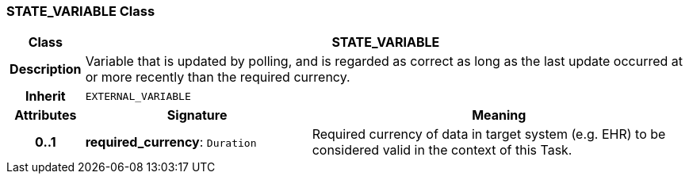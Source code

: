=== STATE_VARIABLE Class

[cols="^1,3,5"]
|===
h|*Class*
2+^h|*STATE_VARIABLE*

h|*Description*
2+a|Variable that is updated by polling, and is regarded as correct as long as the last update occurred at or more recently than the required currency.

h|*Inherit*
2+|`EXTERNAL_VARIABLE`

h|*Attributes*
^h|*Signature*
^h|*Meaning*

h|*0..1*
|*required_currency*: `Duration`
a|Required currency of data in target system (e.g. EHR) to be considered valid in the context of this Task.
|===
